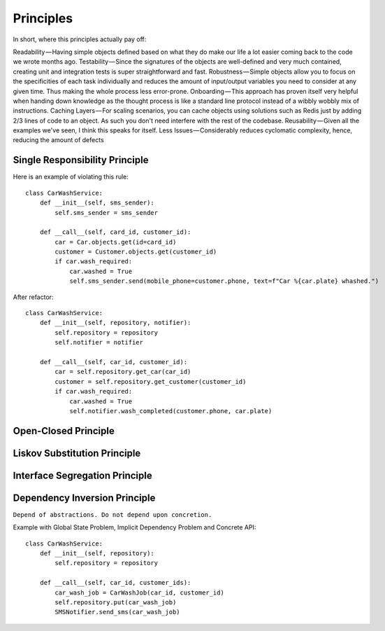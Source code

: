 Principles
======

In short, where this principles actually pay off:

Readability — Having simple objects defined based on what they do make our life a lot easier coming back to the code we wrote months ago.
Testability — Since the signatures of the objects are well-defined and very much contained, creating unit and integration tests is super straightforward and fast.
Robustness — Simple objects allow you to focus on the specificities of each task individually and reduces the amount of input/output variables you need to consider at any given time. Thus making the whole process less error-prone.
Onboarding — This approach has proven itself very helpful when handing down knowledge as the thought process is like a standard line protocol instead of a wibbly wobbly mix of instructions.
Caching Layers — For scaling scenarios, you can cache objects using solutions such as Redis just by adding 2/3 lines of code to an object. As such you don't need interfere with the rest of the codebase.
Reusability — Given all the examples we've seen, I think this speaks for itself.
Less Issues — Considerably reduces cyclomatic complexity, hence, reducing the amount of defects


Single Responsibility Principle
-------

Here is an example of violating this rule::

    class CarWashService:
        def __init__(self, sms_sender):
            self.sms_sender = sms_sender

        def __call__(self, card_id, customer_id):
            car = Car.objects.get(id=card_id)
            customer = Customer.objects.get(customer_id)
            if car.wash_required:
                car.washed = True
                self.sms_sender.send(mobile_phone=customer.phone, text=f"Car %{car.plate} whashed.")

.. image:: _static/solid/sr.jpg

After refactor::

    class CarWashService:
        def __init__(self, repository, notifier):
            self.repository = repository
            self.notifier = notifier

        def __call__(self, car_id, customer_id):
            car = self.repository.get_car(car_id)
            customer = self.repository.get_customer(customer_id)
            if car.wash_required:
                car.washed = True
                self.notifier.wash_completed(customer.phone, car.plate)

Open-Closed Principle
-------

.. image:: _static/solid/oc.jpg

Liskov Substitution Principle
-------

.. image:: _static/solid/ls.jpg

Interface Segregation Principle
-------

.. image:: _static/solid/is.jpg

Dependency Inversion Principle
-------

``Depend of abstractions. Do not depend upon concretion.``


Example with Global State Problem, Implicit Dependency Problem and Concrete API::

    class CarWashService:
        def __init__(self, repository):
            self.repository = repository

        def __call__(self, car_id, customer_ids):
            car_wash_job = CarWashJob(car_id, customer_id)
            self.repository.put(car_wash_job)
            SMSNotifier.send_sms(car_wash_job)

.. image:: _static/solid/di.jpg
